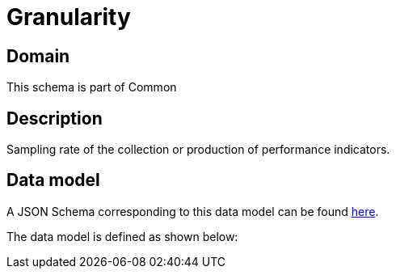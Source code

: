 = Granularity

[#domain]
== Domain

This schema is part of Common

[#description]
== Description
Sampling rate of the collection or production of performance indicators.


[#data_model]
== Data model

A JSON Schema corresponding to this data model can be found https://tmforum.org[here].

The data model is defined as shown below:

